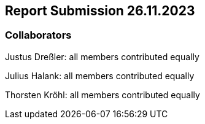 == Report Submission 26.11.2023

=== Collaborators

Justus Dreßler: all members contributed equally

Julius Halank: all members contributed equally

Thorsten Kröhl: all members contributed equally